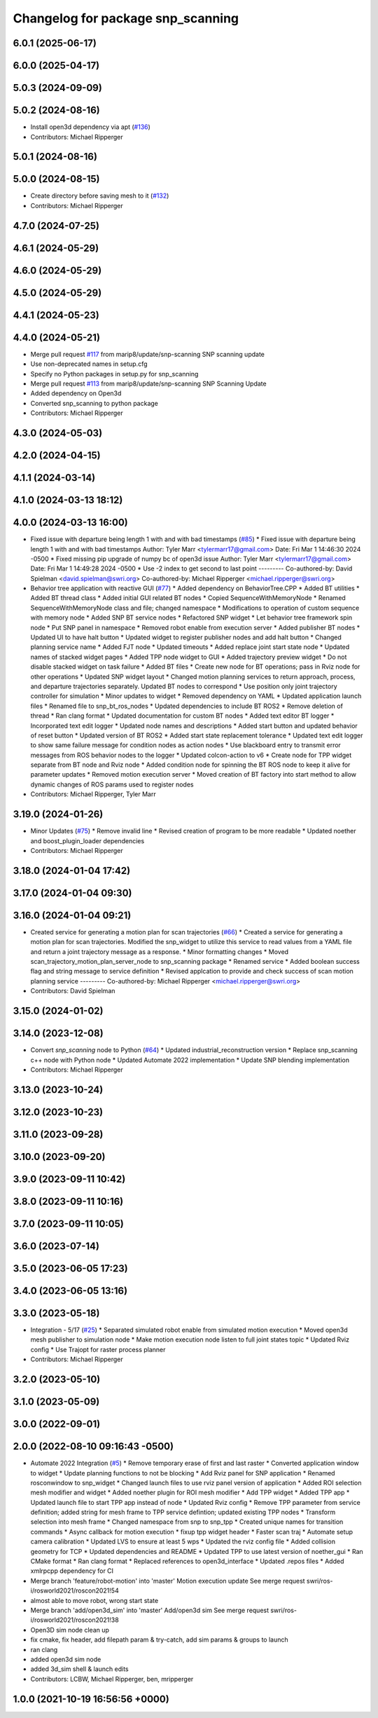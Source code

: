 ^^^^^^^^^^^^^^^^^^^^^^^^^^^^^^^^^^
Changelog for package snp_scanning
^^^^^^^^^^^^^^^^^^^^^^^^^^^^^^^^^^

6.0.1 (2025-06-17)
------------------

6.0.0 (2025-04-17)
------------------

5.0.3 (2024-09-09)
------------------

5.0.2 (2024-08-16)
------------------
* Install open3d dependency via apt (`#136 <https://github.com/marip8/scan_n_plan_workshop/issues/136>`_)
* Contributors: Michael Ripperger

5.0.1 (2024-08-16)
------------------

5.0.0 (2024-08-15)
------------------
* Create directory before saving mesh to it (`#132 <https://github.com/marip8/scan_n_plan_workshop/issues/132>`_)
* Contributors: Michael Ripperger

4.7.0 (2024-07-25)
------------------

4.6.1 (2024-05-29)
------------------

4.6.0 (2024-05-29)
------------------

4.5.0 (2024-05-29)
------------------

4.4.1 (2024-05-23)
------------------

4.4.0 (2024-05-21)
------------------
* Merge pull request `#117 <https://github.com/marip8/scan_n_plan_workshop/issues/117>`_ from marip8/update/snp-scanning
  SNP scanning update
* Use non-deprecated names in setup.cfg
* Specify no Python packages in setup.py for snp_scanning
* Merge pull request `#113 <https://github.com/marip8/scan_n_plan_workshop/issues/113>`_ from marip8/update/snp-scanning
  SNP Scanning Update
* Added dependency on Open3d
* Converted snp_scanning to python package
* Contributors: Michael Ripperger

4.3.0 (2024-05-03)
------------------

4.2.0 (2024-04-15)
------------------

4.1.1 (2024-03-14)
------------------

4.1.0 (2024-03-13 18:12)
------------------------

4.0.0 (2024-03-13 16:00)
------------------------
* Fixed issue with departure being length 1 with and with bad timestamps (`#85 <https://github.com/marip8/scan_n_plan_workshop/issues/85>`_)
  * Fixed issue with departure being length 1 with and with bad timestamps
  Author:    Tyler Marr <tylermarr17@gmail.com>
  Date:      Fri Mar 1 14:46:30 2024 -0500
  * Fixed missing pip upgrade of numpy bc of open3d issue
  Author:    Tyler Marr <tylermarr17@gmail.com>
  Date:      Fri Mar 1 14:49:28 2024 -0500
  * Use -2 index to get second to last point
  ---------
  Co-authored-by: David Spielman <david.spielman@swri.org>
  Co-authored-by: Michael Ripperger <michael.ripperger@swri.org>
* Behavior tree application with reactive GUI (`#77 <https://github.com/marip8/scan_n_plan_workshop/issues/77>`_)
  * Added dependency on BehaviorTree.CPP
  * Added BT utilities
  * Added BT thread class
  * Added initial GUI related BT nodes
  * Copied SequenceWithMemoryNode
  * Renamed SequenceWithMemoryNode class and file; changed namespace
  * Modifications to operation of custom sequence with memory node
  * Added SNP BT service nodes
  * Refactored SNP widget
  * Let behavior tree framework spin node
  * Put SNP panel in namespace
  * Removed robot enable from execution server
  * Added publisher BT nodes
  * Updated UI to have halt button
  * Updated widget to register publisher nodes and add halt button
  * Changed planning service name
  * Added FJT node
  * Updated timeouts
  * Added replace joint start state node
  * Updated names of stacked widget pages
  * Added TPP node widget to GUI
  * Added trajectory preview widget
  * Do not disable stacked widget on task failure
  * Added BT files
  * Create new node for BT operations; pass in Rviz node for other operations
  * Updated SNP widget layout
  * Changed motion planning services to return approach, process, and departure trajectories separately. Updated BT nodes to correspond
  * Use position only joint trajectory controller for simulation
  * Minor updates to widget
  * Removed dependency on YAML
  * Updated application launch files
  * Renamed file to snp_bt_ros_nodes
  * Updated dependencies to include BT ROS2
  * Remove deletion of thread
  * Ran clang format
  * Updated documentation for custom BT nodes
  * Added text editor BT logger
  * Incorporated text edit logger
  * Updated node names and descriptions
  * Added start button and updated behavior of reset button
  * Updated version of BT ROS2
  * Added start state replacement tolerance
  * Updated text edit logger to show same failure message for condition nodes as action nodes
  * Use blackboard entry to transmit error messages from ROS behavior nodes to the logger
  * Updated colcon-action to v6
  * Create node for TPP widget separate from BT node and Rviz node
  * Added condition node for spinning the BT ROS node to keep it alive for parameter updates
  * Removed motion execution server
  * Moved creation of BT factory into start method to allow dynamic changes of ROS params used to register nodes
* Contributors: Michael Ripperger, Tyler Marr

3.19.0 (2024-01-26)
-------------------
* Minor Updates (`#75 <https://github.com/marip8/scan_n_plan_workshop/issues/75>`_)
  * Remove invalid line
  * Revised creation of program to be more readable
  * Updated noether and boost_plugin_loader dependencies
* Contributors: Michael Ripperger

3.18.0 (2024-01-04 17:42)
-------------------------

3.17.0 (2024-01-04 09:30)
-------------------------

3.16.0 (2024-01-04 09:21)
-------------------------
* Created service for generating a motion plan for scan trajectories (`#66 <https://github.com/marip8/scan_n_plan_workshop/issues/66>`_)
  * Created a service for generating a motion plan for scan trajectories. Modified the snp_widget to utilize this service to read values from a YAML file and return a joint trajectory message as a response.
  * Minor formatting changes
  * Moved scan_trajectory_motion_plan_server_node to snp_scanning package
  * Renamed service
  * Added boolean success flag and string message to service definition
  * Revised applcation to provide and check success of scan motion planning service
  ---------
  Co-authored-by: Michael Ripperger <michael.ripperger@swri.org>
* Contributors: David Spielman

3.15.0 (2024-01-02)
-------------------

3.14.0 (2023-12-08)
-------------------
* Convert `snp_scanning` node to Python (`#64 <https://github.com/marip8/scan_n_plan_workshop/issues/64>`_)
  * Updated industrial_reconstruction version
  * Replace snp_scanning c++ node with Python node
  * Updated Automate 2022 implementation
  * Update SNP blending implementation
* Contributors: Michael Ripperger

3.13.0 (2023-10-24)
-------------------

3.12.0 (2023-10-23)
-------------------

3.11.0 (2023-09-28)
-------------------

3.10.0 (2023-09-20)
-------------------

3.9.0 (2023-09-11 10:42)
------------------------

3.8.0 (2023-09-11 10:16)
------------------------

3.7.0 (2023-09-11 10:05)
------------------------

3.6.0 (2023-07-14)
------------------

3.5.0 (2023-06-05 17:23)
------------------------

3.4.0 (2023-06-05 13:16)
------------------------

3.3.0 (2023-05-18)
------------------
* Integration - 5/17 (`#25 <https://github.com/marip8/scan_n_plan_workshop/issues/25>`_)
  * Separated simulated robot enable from simulated motion execution
  * Moved open3d mesh publisher to simulation node
  * Make motion execution node listen to full joint states topic
  * Updated Rviz config
  * Use Trajopt for raster process planner
* Contributors: Michael Ripperger

3.2.0 (2023-05-10)
------------------

3.1.0 (2023-05-09)
------------------

3.0.0 (2022-09-01)
------------------

2.0.0 (2022-08-10 09:16:43 -0500)
---------------------------------
* Automate 2022 Integration (`#5 <https://github.com/marip8/scan_n_plan_workshop/issues/5>`_)
  * Remove temporary erase of first and last raster
  * Converted application window to widget
  * Update planning functions to not be blocking
  * Add Rviz panel for SNP application
  * Renamed rosconwindow to snp_widget
  * Changed launch files to use rviz panel version of application
  * Added ROI selection mesh modifier and widget
  * Added noether plugin for ROI mesh modifier
  * Add TPP widget
  * Added TPP app
  * Updated launch file to start TPP app instead of node
  * Updated Rviz config
  * Remove TPP parameter from service definition; added string for mesh frame to TPP service defintion; updated existing TPP nodes
  * Transform selection into mesh frame
  * Changed namespace from snp to snp_tpp
  * Created unique names for transition commands
  * Async callback for motion execution
  * fixup tpp widget header
  * Faster scan traj
  * Automate setup camera calibration
  * Updated LVS to ensure at least 5 wps
  * Updated the rviz config file
  * Added collision geometry for TCP
  * Updated dependencies and README
  * Updated TPP to use latest version of noether_gui
  * Ran CMake format
  * Ran clang format
  * Replaced references to open3d_interface
  * Updated .repos files
  * Added xmlrpcpp dependency for CI
* Merge branch 'feature/robot-motion' into 'master'
  Motion execution update
  See merge request swri/ros-i/rosworld2021/roscon2021!54
* almost able to move robot, wrong start state
* Merge branch 'add/open3d_sim' into 'master'
  Add/open3d sim
  See merge request swri/ros-i/rosworld2021/roscon2021!38
* Open3D sim node clean up
* fix cmake, fix header, add filepath param & try-catch, add sim params & groups to launch
* ran clang
* added open3d sim node
* added 3d_sim shell & launch edits
* Contributors: LCBW, Michael Ripperger, ben, mripperger

1.0.0 (2021-10-19 16:56:56 +0000)
---------------------------------
